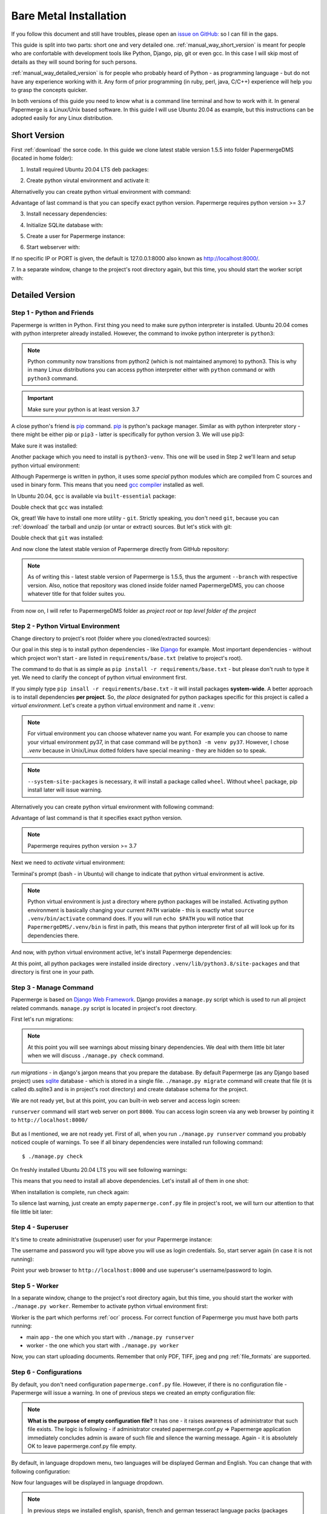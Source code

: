 .. _bare_metal_installation:

Bare Metal Installation
*************************

If you follow this document and still have troubles, please open an
`issue on GitHub: <https://github.com/ciur/papermerge/issues>`_ so I can fill in
the gaps.

This guide is split into two parts: short one and very detailed one. 
:ref:`manual_way_short_version` is meant for people who are confortable with development tools
like Python, Django, pip, git or even gcc. In this case I will skip most of details
as they will sound boring for such persons.

:ref:`manual_way_detailed_version` is for people who probably heard of Python - as programming
language - but do not have any experience working with it. Any form of prior
programming (in ruby, perl, java, C/C++) experience will help you to grasp the
concepts quicker.

In both versions of this guide you need to know what is a command line
terminal and how to work with it. In general Papermerge is a Linux/Unix based
software. In this guide I will use Ubuntu 20.04 as example, but this
instructions can be adopted easily for any Linux distribution.

.. _manual_way_short_version:

Short Version
~~~~~~~~~~~~~~~

First :ref:`download` the sorce code. In this guide we clone latest stable version 1.5.5 into
folder PapermergeDMS (located in home folder):

.. code-block:: bash
    :caption: Clone repository

    $ git clone --branch v1.5.5 https://github.com/ciur/papermerge.git  PapermergeDMS


1. Install required Ubuntu 20.04 LTS deb packages:

.. code-block:: bash
    :caption: Install required dependencies

    $ sudo apt install build-essential \
        python3-pip \
        python3-venv \
        git \
        imagemagick \
        poppler-utils \
        pdftk \
        tesseract-ocr \
        tesseract-ocr-eng \
        tesseract-ocr-deu \
        tesseract-ocr-fra \
        tesseract-ocr-spa


2. Create python virutal environment and activate it:

.. code-block:: bash
    :caption: Create and activate python virtual environment

    $ cd ~/PapermergeDMS
    $ python3 -m venv .venv --system-site-packages
    $ source .venv/bin/activate

Alternativelly you can create python virtual environment with command:

.. code-block:: bash
    :caption: Create python virtual environment

    $ virtualenv .venv -p python3.7

Advantage of last command is that you can specify exact python version.
Papermerge requires python version >= 3.7

3. Install necessary dependencies:

.. code-block:: bash
    :caption: Install python dependencies, like Django for example

    $ pip3 install -r requirements/base.txt

4. Initialize SQLite database with:

.. code-block:: bash
    :caption: Run migrations

    $ ./manage.py migrate

5. Create a user for Papermerge instance:

.. code-block:: bash
    :caption: Create superuser/administrative account for web user

    $ ./manage.py createsuperuser

6. Start webserver with::

.. code-block:: bash
    :caption: Run built-in web server

    $ ./manage.py runserver <IP>:<PORT>

If no specific IP or PORT is given, the default is 127.0.0.1:8000 also known
as http://localhost:8000/. 

7. In a separate window, change to the project's root directory again, but
this time, you should start the worker script with:

.. code-block:: bash
    :caption: Run papermerge worker instance

    $ ./manage.py worker

.. _manual_way_detailed_version:

Detailed Version
~~~~~~~~~~~~~~~~~~


Step 1 - Python and Friends
#############################

Papermerge is written in Python. First thing you need to make sure python interpreter is installed.
Ubuntu 20.04 comes with python interpreter already installed. 
However, the command to invoke python interpreter is ``python3``:

.. code-block:: bash
    :caption: Check python version

    $ python3 --version
    Python 3.8.2


.. note::
    
    Python community now transitions from python2 (which is not maintained
    anymore) to python3. This is why in many Linux distributions you can
    access python interpreter either with ``python`` command or with
    ``python3`` command. 

.. important::
        Make sure your python is at least version 3.7


A close python's friend is `pip <https://pip.pypa.io/en/stable/>`_ command. `pip <https://pip.pypa.io/en/stable/>`_ is python's package manager.
Similar as with python interpreter story - there might be either pip or ``pip3`` - latter is specifically for
python version 3. We will use pip3:

.. code-block:: bash
    :caption: Install pip3

    $ sudo apt install python3-pip

Make sure it was installed:

.. code-block:: bash
    :caption: Make sure pip3 is avilable

    $ pip3 --version
    pip 20.0.2 from /usr/lib/python3/dist-packages/pip (python 3.8)


Another package which you need to install is ``python3-venv``. This one will be
used in Step 2  we'll learn and setup python virtual environment:

.. code-block:: bash
    :caption: Install python's virtual environment

    $ sudo apt install python3-venv


Although Papermerge is written in python, it uses some *special*
python modules which are compiled from C sources and used in binary form. This
means that you need `gcc compiler <https://gcc.gnu.org/>`_ installed as well.

In Ubuntu 20.04, ``gcc`` is available via ``built-essential`` package:

.. code-block:: bash
    :caption: Install ubuntu build-essential package 

    sudo apt install build-essential

Double check that ``gcc`` was installed:

.. code-block:: bash
    :caption: Double check that gcc was installed

    $ gcc --version
    gcc (Ubuntu 9.3.0-10ubuntu2) 9.3.0
    Copyright (C) 2019 Free Software Foundation, Inc.
    This is free software; see the source for copying conditions.  There is NO
    warranty; not even for MERCHANTABILITY or FITNESS FOR A PARTICULAR PURPOSE.

Ok, great! We have to install one more utility - ``git``. Strictly speaking,
you don't need ``git``, because you can :ref:`download` the tarball and unzip
(or untar or extract) sources. But let's stick with git:

.. code-block:: bash
    :caption: Install git

    $ sudo apt install git

Double check that ``git`` was installed:

.. code-block:: bash
    :caption: Double check that git was installed

    $ git --version
    git version 2.25.1

And now clone the latest stable version of Papermerge directly from GitHub repository:

.. code-block:: bash
    :caption: Clone latest stable release

    $ git clone --branch v1.5.5 https://github.com/ciur/papermerge.git  PapermergeDMS

.. note::

    As of writing this - latest stable version of Papermerge is 1.5.5, thus the argument ``--branch``
    with respective version. Also, notice that repository was cloned inside folder named PapermergeDMS, you
    can choose whatever title for that folder suites you.

From now on, I will refer to PapermergeDMS folder as *project root* or *top
level folder of the project*

Step 2 - Python Virtual Environment
####################################

Change directory to project's root (folder where you cloned/extracted sources):

.. code-block:: bash
    :caption: Change to project's directory

    $ cd PapermergeDMS


Our goal in this step is to install python dependencies - like `Django
<https://www.djangoproject.com/>`_ for example. Most important dependencies -
without which project won't start - are listed in ``requirements/base.txt``
(relative to project's root).

The command to do that is as simple as ``pip install -r
requirements/base.txt`` - but please don't rush to type it yet. We need to
clarify the concept of python virtual environment first.

If you simply type ``pip insall -r requirements/base.txt`` - it will install
packages **system-wide**. A better approach is to install dependencies **per
project**. So, *the place* designated for python packages specific for this
project is called a *virtual environment*. Let's create a python virtual
environment and name it ``.venv``:

.. code-block:: bash
    :caption: Create python virtual environment

    $ python3 -m venv .venv --system-site-packages


.. note::

    For virtual environment you can choose whatever name you want. For example
    you can choose to name your virtual environment py37, in that case command
    will be ``python3 -m venv py37``. However, I chose *.venv* because in
    Unix/Linux dotted folders have special meaning - they are hidden so to
    speak.

.. note::

    ``--system-site-packages`` is necessary, it will install a package called ``wheel``.
    Without ``wheel`` package, pip install later will issue warning.

Alternatively you can create python virtual environment with following command:

.. code-block:: bash
    :caption: Another way to create python virtual environment

    $ virtualenv .venv -p python3.7

Advantage of last command is that it specifies exact python version.

.. note::
    Papermerge requires python version >= 3.7

Next we need to *activate* virtual environment:

.. code-block:: bash
    :caption: Activate python virtual envitonment
    
    $ source .venv/bin/activate

Terminal's prompt (bash - in Ubuntu) will change to indicate that python virtual environment is active.

.. figure:: ../img/setup/01-active-venv.png

.. note::

    Python virtual environment is just a directory where python packages will
    be installed. Activating python environment is basically changing your
    current ``PATH`` variable - this is exactly what ``source
    .venv/bin/activate`` command does. If you will run ``echo $PATH`` you will
    notice that ``PapermergeDMS/.venv/bin`` is first in path, this means that
    python interpreter first of all will look up for its dependencies there.

And now, with python virtual environment active, let's install Papermerge dependencies:

.. code-block:: bash
    :caption: Install python dependencies

    $ source .venv/bin/activate # a reminder to run this first
    $ pip3 install -r requirements/base.txt

At this point, all python packages were installed inside directory
``.venv/lib/python3.8/site-packages`` and that directory is first one in your
path.

Step 3 - Manage Command
#########################

Papermerge is based on `Django Web Framework <https://www.djangoproject.com/>`_.
Django provides a ``manage.py`` script which is used to run all project related commands.
``manage.py`` script is located in project's root directory.

First let's run migrations:

.. code-block:: bash
    :caption: Run migrations

    $ ./manage.py migrate

.. note::

    At this point you will see warnings about missing binary dependencies. We
    deal with them little bit later when we will discuss ``./manage.py check``
    command.

*run migrations* - in django's jargon means that you prepare the database. By
default Papermerge (as any Django based project) uses `sqlite
<https://sqlite.org/>`_ database - which is stored in a single file.
``./manage.py migrate`` command will create that file (it is called db.sqlite3
and is in project's root directory) and create database schema for the
project.

We are not ready yet, but at this point, you can built-in web server and
access login screen:

.. code-block:: bash
    :caption: Run builtin web server

    $ ./manage.py runserver

``runserver`` command will start web server on port ``8000``. You
can access login screen via any web browser by pointing it to
``http://localhost:8000/``


.. figure:: ../img/setup/02-login-screen.png

But as I mentioned, we are not ready yet. First of all, when you run
``./manage.py runserver`` command you probably noticed couple of warnings. To see
if all binary dependencies were installed run following command::

$ ./manage.py check

On freshly installed Ubuntu 20.04 LTS you will see following warnings:

.. code-block:: bash
    :caption: Possible warning messages

    System check identified some issues:

    WARNINGS:
    ?: Papermerge can't find convert. Without it, image resizing is not possible.
            HINT: Either it's not in your PATH or it's not installed.
    ?: Papermerge can't find identify. Without it, it is not possible to count pages in TIFF.
            HINT: Either it's not in your PATH or it's not installed.
    ?: Papermerge can't find tesseract. Without it, OCR of the documents is impossible.
            HINT: Either it's not in your PATH or it's not installed.
    ?: papermerge.conf.py file was found. Following locations attempted /etc/papermerge.conf.py, papermerge.conf.py
            HINT: Create one of those files or point PAPERMERGE_CONFIG environment name to it.

    System check identified 5 issues (0 silenced).

This means that you need to install all above dependencies. Let's install all
of them in one shot:

.. code-block:: bash
    :caption: Install tesseract, imagemagick and poppler-utils

    sudo apt install imagemagick \
        poppler-utils \
        tesseract-ocr \
        tesseract-ocr-eng \
        tesseract-ocr-deu \
        tesseract-ocr-fra \
        tesseract-ocr-spa

When installation is complete, run check again:

.. code-block:: bash
    :caption: Check again for warnings

    $ ./manage.py check

    System check identified some issues:

    WARNINGS:
    ?: papermerge.conf.py file was found. Following locations attempted /etc/papermerge.conf.py, papermerge.conf.py
            HINT: Create one of those files or point PAPERMERGE_CONFIG environment name to it.

    System check identified 1 issue (0 silenced).

To silence last warning, just create an empty ``papermerge.conf.py`` file in project's root,
we will turn our attention to that file little bit later:

.. code-block:: bash
    :caption: Create an empty papermerge.com.py file

    $ touch papermerge.conf.py


Step 4 - Superuser
####################


It's time to create administrative (superuser) user for your Papermerge instance:

.. code-block:: bash
    :caption: Create web administrative user

    $ ./manage.py createsuperuser

The username and password you will type above you will use as login credentials.
So, start server again (in case it is not running):

.. code-block:: bash
    :caption: Run built-in web server

    $ ./manage.py runserver


Point your web browser to ``http://localhost:8000`` and use superuser's
username/password to login.


Step 5 - Worker
#################

In a separate window, change to the project's root directory again, but this
time, you should start the worker with ``./manage.py worker``.
Remember to activate python virtual environment first:

.. code-block:: bash
    :caption: Start papermerge worker instance

    $ cd ~/PapermergeDMS
    $ source .venv/bin/activate
    $ ./manage.py worker

Worker is the part which performs :ref:`ocr` process. For correct function of Papermerge you must have both parts
running:

* main app - the one which you start with ``./manage.py runserver``
* worker - the one which you start with ``./manage.py worker``

Now, you can start uploading documents. Remember that only PDF, TIFF, jpeg and
png :ref:`file_formats` are supported.

.. figure:: ../img/setup/03-main-browse-view.png


Step 6 - Configurations
#########################

By default, you don't need configuration ``papermerge.conf.py`` file.
However, if there is no configuration file - Papermerge will issue a warning.
In one of previous steps we created an empty configuration file:

.. code-block:: bash
    :caption: Create empty configuration file

    $ cd ~/PapermergeDMS
    $ touch papermerge.conf.py # it is empty now

.. note::

    **What is the purpose of empty configuration file?** It has one - it raises
    awareness of administrator that such file exists. The logic is following -
    if administrator created papermerge.conf.py => Papermerge application
    immediately concludes admin is aware of such file and silence the warning
    message. Again - it is absolutely OK to leave papermerge.conf.py file
    empty.


By default, in language dropdown menu, two languages will be displayed German and English.
You can change that with following configuration:

.. code-block:: Python
    :caption: Content of papermerge.conf.py

    OCR_LANGUAGES = {
        'eng': 'English',
        'deu': 'Deutsch',
        'spa': 'Español',
        'fra': 'Français'
    }

Now four languages will be displayed in language dropdown.

.. note::
    In previous steps we installed english, spanish, french and german tesseract language
    packs (packages named tesseract-ocr-eng, tesseract-ocr-deu, tesseract-ocr-fra, tesseract-ocr-spa).
    For each language you want to :ref:`ocr` you need to have tesseract language pack installed.

Learn more Papermerge configurations in :ref:`settings`

What's Next?
~~~~~~~~~~~~~~~

Once you’ve tested things and are happy with the work flow, you should secure
the installation and automate the process of starting the webserver and
worker. :ref:`server_configurations` explains different configuration
scenarios of how you can make your bare metal setup - more stable.

